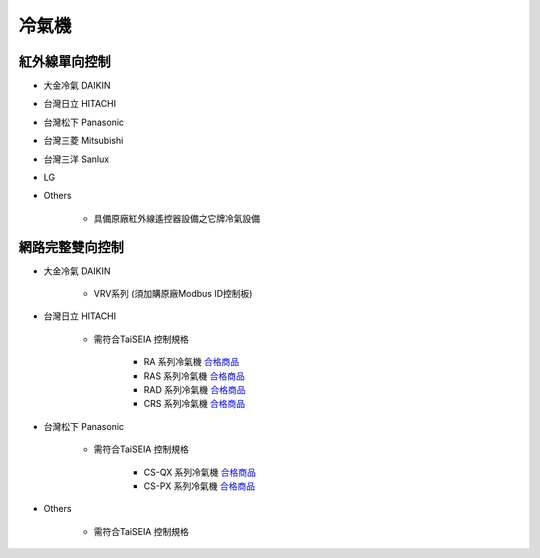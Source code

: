 .. _airconditioner:

======
冷氣機
======

--------------
紅外線單向控制
--------------

* 大金冷氣 DAIKIN
* 台灣日立 HITACHI
* 台灣松下 Panasonic
* 台灣三菱 Mitsubishi
* 台灣三洋 Sanlux
* LG
* Others

   * 具備原廠紅外線遙控器設備之它牌冷氣設備

----------------
網路完整雙向控制 
----------------

* 大金冷氣 DAIKIN

   * VRV系列 (須加購原廠Modbus ID控制板)
   
* 台灣日立 HITACHI

   * 需符合TaiSEIA 控制規格

      * RA 系列冷氣機 合格商品_
      * RAS 系列冷氣機 合格商品_
      * RAD 系列冷氣機 合格商品_
      * CRS 系列冷氣機 合格商品_
      
* 台灣松下 Panasonic

   * 需符合TaiSEIA 控制規格

      * CS-QX 系列冷氣機 合格商品_
      * CS-PX 系列冷氣機 合格商品_

* Others

   * 需符合TaiSEIA 控制規格


.. _合格商品: https://github.com/FLHTekLab/supportedAccessories/blob/main/assets/TAisia20230905.pdf



